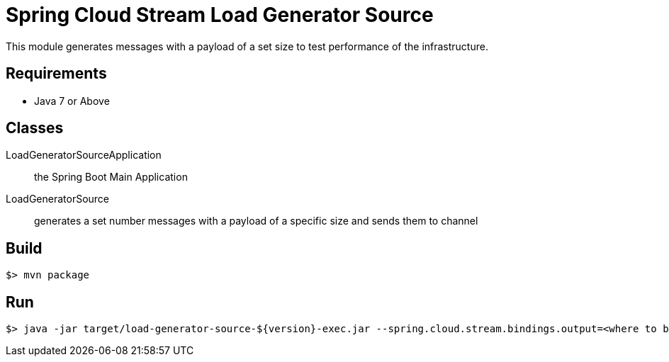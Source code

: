 = Spring Cloud Stream Load Generator Source

This module generates messages with a payload of a set size to test performance of the infrastructure.

== Requirements

* Java 7 or Above

== Classes

LoadGeneratorSourceApplication:: the Spring Boot Main Application
LoadGeneratorSource:: generates a set number messages with a payload of a specific size
and sends them to channel

== Build

```
$> mvn package
```

== Run

```
$> java -jar target/load-generator-source-${version}-exec.jar --spring.cloud.stream.bindings.output=<where to bind> --messageSize=<sizeOfMessage> --messageCount=<number of messages to send>
```
